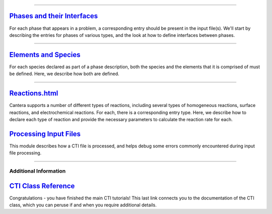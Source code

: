 
.. slug: defining-phases
.. hidetitle: true

.. jumbotron::

    .. raw:: html

        <h1 class="display-4">Defining Phases</h1>
        <h2 class="display-5">A guide to Cantera's input file format</h2>

    .. class:: lead

        Virtually every Cantera simulation involves one or more phases of
        matter. Depending on the calculation being performed, it may be necessary to
        evaluate thermodynamic properties, transport properties, and/or homogeneous
        reaction rates for the phase(s) present. Before the properties can be evaluated,
        each phase must be defined, meaning that the models to use to compute its
        properties and reaction rates must be specified, along with any parameters the
        models require.

        Because the amount of data required can be quite large, this data is imported
        from a text file that can be read by the application, so that a given
        phase model can be re-used for other simulations.  This is the Cantera
        Input (CTI) file.

        This guide describes how to write such files to define phases and interfaces for
        use in Cantera simulations.  Each link below represents a standalone module -
        while you certainly can read them in order, you can also jump to whichever
        section addresses your current needs.  If you need tips on troubleshooting the
        CTI file syntax rules, please go `here <cti-syntax.html>`_.


.....

`Phases and their Interfaces <phases.html>`_
********************************************

For each phase that appears in a problem, a corresponding entry should be
present in the input file(s). We'll start by describing the
entries for phases of various types, and the look at how to define interfaces
between phases.

.....

`Elements and Species <species.html>`_
**************************************

For each species declared as part of a phase description, both the species and
the elements that it is comprised of must be defined. Here, we describe how both
are defined.

.....

`<Reactions.html>`_
*******************

Cantera supports a number of different types of reactions, including several
types of homogeneous reactions, surface reactions, and electrochemical
reactions. For each, there is a corresponding entry type. Here, we describe how
to declare each type of reaction and provide the necessary parameters to
calculate the reaction rate for each.

`Processing Input Files <cti-processing.html>`_
***********************************************

This module describes how a CTI file is processed, and helps debug some errors
commonly encountered during input file processing.

.....

Additional Information
======================

`CTI Class Reference </sphinx/html/cti/classes.html>`_
******************************************************

Congratulations - you have finished the main CTI tutorials!  This last link
connects you to the documentation of the CTI class, which you can peruse if and
when you require additional details.
